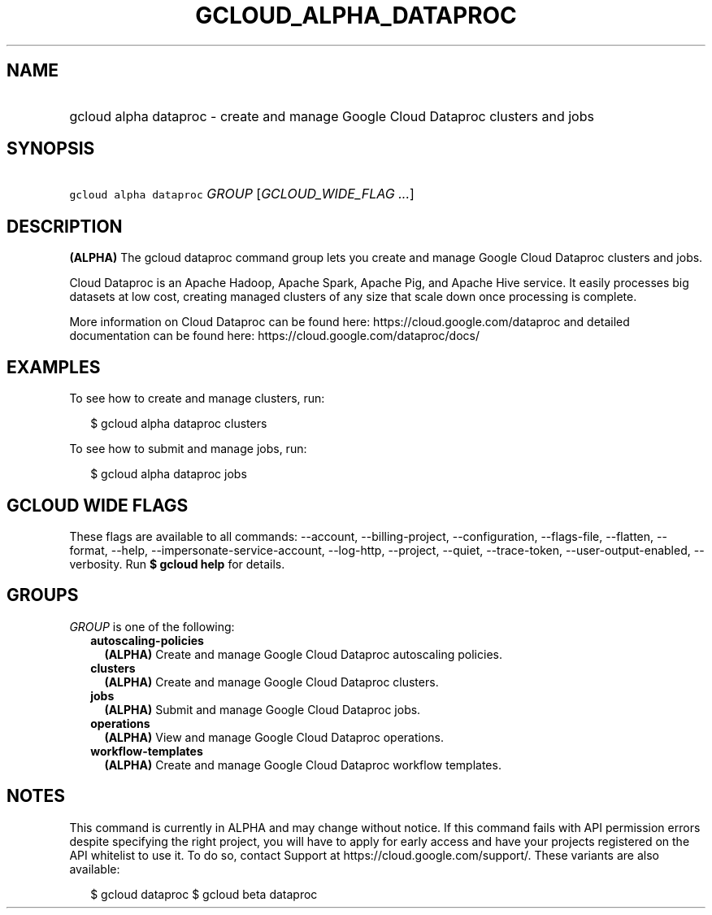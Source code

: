 
.TH "GCLOUD_ALPHA_DATAPROC" 1



.SH "NAME"
.HP
gcloud alpha dataproc \- create and manage Google Cloud Dataproc clusters and jobs



.SH "SYNOPSIS"
.HP
\f5gcloud alpha dataproc\fR \fIGROUP\fR [\fIGCLOUD_WIDE_FLAG\ ...\fR]



.SH "DESCRIPTION"

\fB(ALPHA)\fR The gcloud dataproc command group lets you create and manage
Google Cloud Dataproc clusters and jobs.

Cloud Dataproc is an Apache Hadoop, Apache Spark, Apache Pig, and Apache Hive
service. It easily processes big datasets at low cost, creating managed clusters
of any size that scale down once processing is complete.

More information on Cloud Dataproc can be found here:
https://cloud.google.com/dataproc and detailed documentation can be found here:
https://cloud.google.com/dataproc/docs/


.SH "EXAMPLES"

To see how to create and manage clusters, run:

.RS 2m
$ gcloud alpha dataproc clusters
.RE

To see how to submit and manage jobs, run:

.RS 2m
$ gcloud alpha dataproc jobs
.RE



.SH "GCLOUD WIDE FLAGS"

These flags are available to all commands: \-\-account, \-\-billing\-project,
\-\-configuration, \-\-flags\-file, \-\-flatten, \-\-format, \-\-help,
\-\-impersonate\-service\-account, \-\-log\-http, \-\-project, \-\-quiet,
\-\-trace\-token, \-\-user\-output\-enabled, \-\-verbosity. Run \fB$ gcloud
help\fR for details.



.SH "GROUPS"

\f5\fIGROUP\fR\fR is one of the following:

.RS 2m
.TP 2m
\fBautoscaling\-policies\fR
\fB(ALPHA)\fR Create and manage Google Cloud Dataproc autoscaling policies.

.TP 2m
\fBclusters\fR
\fB(ALPHA)\fR Create and manage Google Cloud Dataproc clusters.

.TP 2m
\fBjobs\fR
\fB(ALPHA)\fR Submit and manage Google Cloud Dataproc jobs.

.TP 2m
\fBoperations\fR
\fB(ALPHA)\fR View and manage Google Cloud Dataproc operations.

.TP 2m
\fBworkflow\-templates\fR
\fB(ALPHA)\fR Create and manage Google Cloud Dataproc workflow templates.


.RE
.sp

.SH "NOTES"

This command is currently in ALPHA and may change without notice. If this
command fails with API permission errors despite specifying the right project,
you will have to apply for early access and have your projects registered on the
API whitelist to use it. To do so, contact Support at
https://cloud.google.com/support/. These variants are also available:

.RS 2m
$ gcloud dataproc
$ gcloud beta dataproc
.RE

